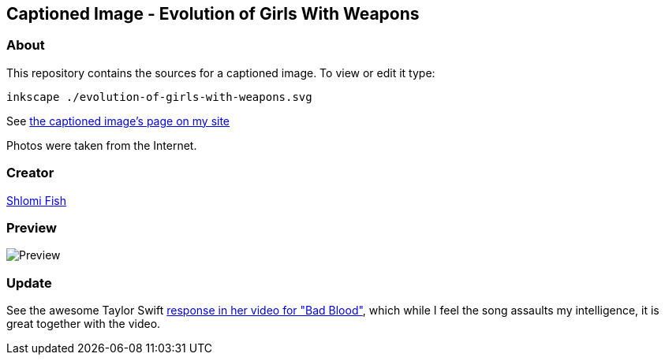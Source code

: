 == Captioned Image - Evolution of Girls With Weapons

=== About

This repository contains the sources for a captioned image. To view or
edit it type:

....
inkscape ./evolution-of-girls-with-weapons.svg
....

See
https://www.shlomifish.org/humour/image-macros/indiv-nodes/evolution_of_girls_w_weapons.xhtml[the
captioned image's page on my site]

Photos were taken from the Internet.

=== Creator

https://www.shlomifish.org/[Shlomi Fish]

=== Preview

image:./evolution-of-girls-with-weapons.svg.webp[Preview]

=== Update

See the awesome Taylor Swift
https://www.youtube.com/watch?v=QcIy9NiNbmo[response in her video for
"Bad Blood"], which while I feel the song assaults my intelligence, it
is great together with the video.

